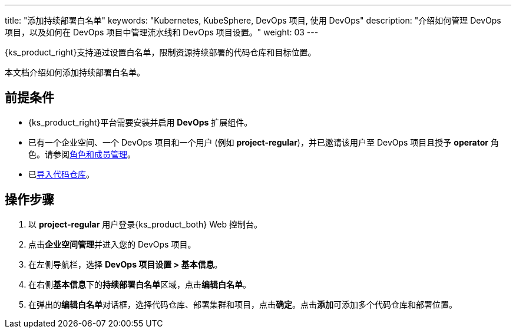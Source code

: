 ---
title: "添加持续部署白名单"
keywords: "Kubernetes, KubeSphere, DevOps 项目, 使用 DevOps"
description: "介绍如何管理 DevOps 项目，以及如何在 DevOps 项目中管理流水线和 DevOps 项目设置。"
weight: 03
---


{ks_product_right}支持通过设置白名单，限制资源持续部署的代码仓库和目标位置。

本文档介绍如何添加持续部署白名单。

== 前提条件

* {ks_product_right}平台需要安装并启用 **DevOps** 扩展组件。

* 已有一个企业空间、一个 DevOps 项目和一个用户 (例如 **project-regular**)，并已邀请该用户至 DevOps 项目且授予 **operator** 角色。请参阅link:../02-role-and-member-management[角色和成员管理]。

* 已link:../../04-import-code-repositories/[导入代码仓库]。

== 操作步骤

. 以 **project-regular** 用户登录{ks_product_both} Web 控制台。

. 点击**企业空间管理**并进入您的 DevOps 项目。

. 在左侧导航栏，选择 **DevOps 项目设置 > 基本信息**。

. 在右侧**基本信息**下的**持续部署白名单**区域，点击**编辑白名单**。

. 在弹出的**编辑白名单**对话框，选择代码仓库、部署集群和项目，点击**确定**。点击**添加**可添加多个代码仓库和部署位置。

